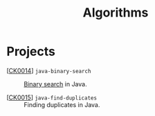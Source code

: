 #+TITLE: Algorithms

* Projects

- [[[file:../ck0014_java-binary-search.org][CK0014]]] =java-binary-search= :: [[https://en.wikipedia.org/wiki/Binary_search_algorithm][Binary search]] in Java.

- [[[file:../ck0015_java-find-duplicates.org][CK0015]]] =java-find-duplicates= :: Finding duplicates in Java.
